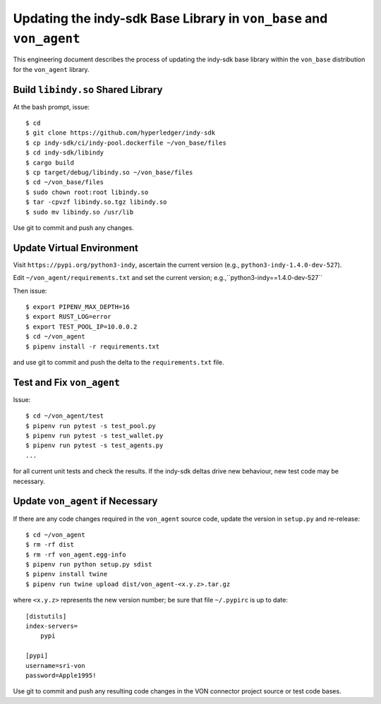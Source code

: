 Updating the indy-sdk Base Library in ``von_base`` and ``von_agent``
====================================================================
This engineering document describes the process of updating the indy-sdk base library within the ``von_base`` distribution for the ``von_agent`` library.

Build ``libindy.so`` Shared Library
-----------------------------------
At the bash prompt, issue::

  $ cd
  $ git clone https://github.com/hyperledger/indy-sdk
  $ cp indy-sdk/ci/indy-pool.dockerfile ~/von_base/files
  $ cd indy-sdk/libindy
  $ cargo build
  $ cp target/debug/libindy.so ~/von_base/files
  $ cd ~/von_base/files
  $ sudo chown root:root libindy.so
  $ tar -cpvzf libindy.so.tgz libindy.so
  $ sudo mv libindy.so /usr/lib

Use git to commit and push any changes.

Update Virtual Environment
--------------------------
Visit ``https://pypi.org/python3-indy``, ascertain the current version (e.g., ``python3-indy-1.4.0-dev-527``).

Edit ``~/von_agent/requirements.txt`` and set the current version; e.g.,``python3-indy==1.4.0-dev-527``

Then issue::

  $ export PIPENV_MAX_DEPTH=16
  $ export RUST_LOG=error
  $ export TEST_POOL_IP=10.0.0.2
  $ cd ~/von_agent
  $ pipenv install -r requirements.txt

and use git to commit and push the delta to the ``requirements.txt`` file.

Test and Fix ``von_agent``
--------------------------
Issue::

  $ cd ~/von_agent/test
  $ pipenv run pytest -s test_pool.py
  $ pipenv run pytest -s test_wallet.py
  $ pipenv run pytest -s test_agents.py
  ...

for all current unit tests and check the results. If the indy-sdk deltas drive new behaviour, new test code may be necessary.

Update ``von_agent`` if Necessary
---------------------------------
If there are any code changes required in the ``von_agent`` source code, update the version in ``setup.py`` and re-release::

  $ cd ~/von_agent
  $ rm -rf dist
  $ rm -rf von_agent.egg-info
  $ pipenv run python setup.py sdist
  $ pipenv install twine
  $ pipenv run twine upload dist/von_agent-<x.y.z>.tar.gz

where ``<x.y.z>`` represents the new version number; be sure that file ``~/.pypirc`` is up to date::

  [distutils]
  index-servers=
      pypi

  [pypi]
  username=sri-von
  password=Apple1995!

Use git to commit and push any resulting code changes in the VON connector project source or test code bases.

